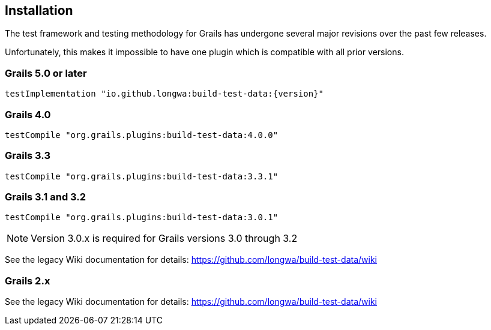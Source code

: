 [[installation]]
== Installation
The test framework and testing methodology for Grails has undergone several major revisions over the past few releases.

Unfortunately, this makes it impossible to have one plugin which is compatible with all prior versions.

=== Grails 5.0 or later
`testImplementation "io.github.longwa:build-test-data:{version}"`

=== Grails 4.0
`testCompile "org.grails.plugins:build-test-data:4.0.0"`

=== Grails 3.3
`testCompile "org.grails.plugins:build-test-data:3.3.1"`

=== Grails 3.1 and 3.2
`testCompile "org.grails.plugins:build-test-data:3.0.1"`

NOTE: Version 3.0.x is required for Grails versions 3.0 through 3.2

See the legacy Wiki documentation for details:
https://github.com/longwa/build-test-data/wiki

=== Grails 2.x
See the legacy Wiki documentation for details:
https://github.com/longwa/build-test-data/wiki


